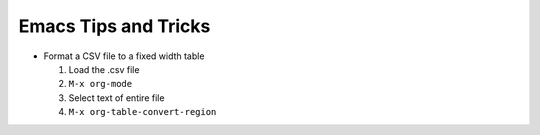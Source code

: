 =====================
Emacs Tips and Tricks
=====================

* Format a CSV file to a fixed width table

  #. Load the .csv file

  #. ``M-x org-mode``

  #. Select text of entire file

  #. ``M-x org-table-convert-region``
